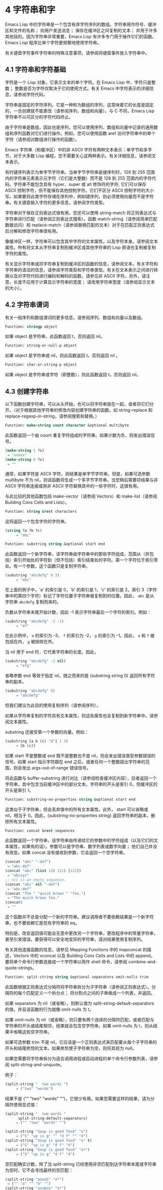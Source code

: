 * 4 字符串和字
Emacs Lisp 中的字符串是一个包含有序字符序列的数组。字符串用作符号、缓冲区和文件的名称；  向用户发送消息；  保存在缓冲区之间复制的文本；  并用于许多其他目的。因为字符串非常重要，Emacs Lisp 有许多专门用于操作它们的函数。Emacs Lisp 程序比单个字符更频繁地使用字符串。

有关键盘字符事件字符串的特殊注意事项，请参阅将键盘事件放入字符串中。

** 4.1 字符串和字符基础
字符是一个 Lisp 对象，它表示文本的单个字符。在 Emacs Lisp 中，字符只是整数；  整数是否为字符仅取决于它的使用方式。有关 Emacs 中字符表示的详细信息，请参阅字符代码。

字符串是固定的字符序列。它是一种称为数组的序列，这意味着它的长度是固定的，一旦创建就不能更改（请参阅序列、数组和向量）。与 C 不同，Emacs Lisp 字符串不以可区分的字符代码终止。

由于字符串是数组，因此也是序列，您可以使用序列、数组和向量中记录的通用数组和序列函数对它们进行操作。例如，您可以使用函数 aref 访问字符串中的单个字符（请参阅对数组进行操作的函数）。

Emacs 字符串（和缓冲区）中的非 ASCII 字符有两种文本表示：单字节和多字节。对于大多数 Lisp 编程，您不需要关心这两种表示。有关详细信息，请参阅文本表示。

有时键序列表示为单字节字符串。当单字节字符串是键序列时，128 到 255 范围内的字符串元素表示元字符（它们是大整数）而不是 128 到 255 范围内的字符代码。字符串不能包含具有 hyper、super 或 alt 修饰符的字符;  它们可以保存 ASCII 控制字符，但不能保存其他控制字符。它们不区分 ASCII 控制字符的大小写。如果要将此类字符存储在序列中，例如键序列，则必须使用向量而不是字符串。有关键盘输入字符的更多信息，请参阅字符类型。

字符串对于保存正则表达式很有用。您还可以使用 string-match 将正则表达式与字符串进行匹配（请参阅正则表达式搜索）。函数 match-string（请参阅简单匹配数据访问）和 replace-match（请参阅替换匹配的文本）对于在匹配正则表达式后分解和修改字符串很有用。

像缓冲区一样，字符串可以包含其中字符的文本属性，以及字符本身。请参阅文本属性。所有将文本从字符串复制到缓冲区或其他字符串的 Lisp 原语也复制被复制字符的属性。

有关显示字符串或将字符串复制到缓冲区的函数的信息，请参阅文本。有关字符和字符串的语法的信息，请参阅字符类型和字符串类型。有关在文本表示之间进行转换以及对字符代码进行编码和解码的函数，请参见非 ASCII 字符。另外，请注意，长度不应用于计算显示字符串的宽度；  请改用字符串宽度（请参阅显示文本的大小）。

** 4.2 字符串谓词
有关一般序列和数组谓词的更多信息，请参阅序列、数组和向量以及数组。

#+begin_src emacs-lisp
  Function: stringp object
#+end_src

    如果 object 是字符串，此函数返回 t，否则返回 nil。

#+begin_src emacs-lisp
Function: string-or-null-p object
#+end_src

    如果 object 是字符串或 nil，则此函数返回 t。否则返回 nil 。

#+begin_src emacs-lisp
Function: char-or-string-p object
#+end_src

    如果 object 是字符串或字符（即整数），则此函数返回 t，否则返回 nil。

** 4.3 创建字符串
以下函数创建字符串，可以从头开始，也可以将字符串放在一起，或者将它们分开。（对于根据其他字符串的修改内容创建字符串的函数，如 string-replace 和 replace-regexp-in-string，请参阅搜索和替换。）

#+begin_src emacs-lisp
  Function: make-string count character &optional multibyte
#+end_src


    此函数返回一个由 count 重复字符组成的字符串。如果计数为负，则发出错误信号。

    #+begin_src emacs-lisp
      (make-string 5 ?x)
	   ⇒ "xxxxx"
      (make-string 0 ?x)
	   ⇒ ""
    #+end_src


    通常，如果字符是 ASCII 字符，则结果是单字节字符串。但是，如果可选参数 multibyte 不为 nil，则该函数将生成一个多字节字符串。当您稍后需要将结果与非 ASCII 字符串连接或用非 ASCII 字符替换其中的一些字符时，这很有用。

    与此比较的其他函数包括 make-vector（请参阅 Vectors）和 make-list（请参阅 Building Cons Cells and Lists）。

#+begin_src emacs-lisp
  Function: string &rest characters
#+end_src
    这将返回一个包含字符的字符串。

#+begin_src emacs-lisp
    (string ?a ?b ?c)
         ⇒ "abc"
#+end_src

#+begin_src emacs-lisp
Function: substring string &optional start end
#+end_src


    此函数返回一个新字符串，该字符串由字符串中的那些字符组成，范围从（并包括）索引开始处的字符到（但不包括）索引结束处的字符。第一个字符位于索引零处。有一个参数，这个函数只是复制字符串。

#+begin_src emacs-lisp
  (substring "abcdefg" 0 3)
       ⇒ "abc"
#+end_src

    在上面的例子中，'a' 的索引是 0，'b' 的索引是 1，'c' 的索引是 2。索引 3（字符串中的第四个字符）标记了字符位置子字符串被复制到的位置。因此， ~abc~ 是从字符串 ~abcdefg~ 复制而来的。

    负数从字符串末尾开始计数，因此 -1 表示字符串最后一个字符的索引。例如：

#+begin_src emacs-lisp
  (substring "abcdefg" -3 -1)
       ⇒ "ef"
#+end_src

    在此示例中， ~e~ 的索引为 -3， ~f~ 的索引为 -2， ~g~ 的索引为 -1。因此， ~e~ 和 ~f~ 被包括在内， ~g~ 被排除在外。

    当 nil 用于 end 时，它代表字符串的长度。因此，

#+begin_src emacs-lisp
  (substring "abcdefg" -3 nil)
       ⇒ "efg"
#+end_src

    省略参数 end 等效于指定 nil。随之而来的是 (substring string 0) 返回所有字符串的副本。

#+begin_src emacs-lisp
  (substring "abcdefg" 0)
       ⇒ "abcdefg"
#+end_src

    但我们建议为此目的使用复制序列（请参阅序列）。

    如果从字符串复制的字符具有文本属性，则这些属性也会复制到新字符串中。请参阅文本属性。

    substring 还接受第一个参数的向量。例如：

#+begin_src emacs-lisp
  (substring [a b (c) "d"] 1 3)
       ⇒ [b (c)]
#+end_src

    如果 start 不是整数或 end 既不是整数也不是 nil，则会发出错误类型参数错误的信号。如果 start 指示字符跟在 end 之后，或者任何一个整数超出字符串的范围，则会发出 args-out-of-range 错误信号。

    将此函数与 buffer-substring 进行对比（请参阅检查缓冲区内容），后者返回一个字符串，其中包含当前缓冲区中的部分文本。字符串的开头是索引 0，但缓冲区的开头是索引 1。

#+begin_src emacs-lisp
  Function: substring-no-properties string &optional start end
#+end_src

    这类似于子字符串，但会丢弃值中的所有文本属性。此外， start 可以省略或 nil，相当于 0。因此，(substring-no-properties string) 返回字符串的副本，删除所有文本属性。

#+begin_src emacs-lisp
  Function: concat &rest sequences
#+end_src

    此函数返回一个字符串，该字符串由传递给它的参数中的字符组成（以及它们的文本属性，如果有的话）。参数可以是字符串、数字列表或数字向量；  他们自己并没有改变。如果 concat 没有接收到参数，它会返回一个空字符串。

    #+begin_src emacs-lisp
      (concat "abc" "-def")
	   ⇒ "abc-def"
      (concat "abc" (list 120 121) [122])
	   ⇒ "abcxyz"
      ;; nil is an empty sequence.
      (concat "abc" nil "-def")
	   ⇒ "abc-def"
      (concat "The " "quick brown " "fox.")
	   ⇒ "The quick brown fox."
      (concat)
	   ⇒ ""
    #+end_src

    这个函数并不总是分配一个新的字符串。建议调用者不要依赖结果是一个新字符串，也不要依赖它是现有字符串的 eq。

    特别是，改变返回值可能会无意中更改另一个字符串，更改程序中的常量字符串，甚至引发错误。要获得可以安全地变异的字符串，请对结果使用复制序列。

    有关其他连接函数的信息，请参见 Mapping Functions 中的 mapconcat 的描述，Vectors 中的 vconcat 以及 Building Cons Cells and Lists 中的 append。要将单个命令行参数连接成一个字符串以用作 shell 命令，请参阅 combine-and-quote-strings。 

#+begin_src emacs-lisp
  Function: split-string string &optional separators omit-nulls trim
#+end_src

    此函数根据正则表达式分隔符将字符串拆分为子字符串（请参阅正则表达式）。分隔符的每个匹配定义一个拆分点；  将分割点之间的子串做成一个列表，并返回。

    如果 separators 为 nil（或省略），则默认值为 split-string-default-separators 的值，并且该函数的行为就像 omit-nulls 为 t。

    如果 omit-nulls 为 nil（或省略），则只要有两个连续的分隔符匹配，或者匹配与字符串的开头或结尾相邻，结果就会包含空字符串。如果 omit-nulls 为 t，则从结果中省略这些空字符串。

    如果可选参数 trim 不是 nil，它应该是一个正则表达式来匹配要从每个子字符串的开头和结尾修剪的文本。如果修剪使子字符串为空，则将其视为 null。

    如果您需要将字符串拆分为适合调用进程或启动进程的单个命令行参数列表，请参阅 split-string-and-unquote。

    例子：

#+begin_src emacs-lisp
  (split-string "  two words ")
       ⇒ ("two" "words")
#+end_src

    结果不是 ("" "two" "words" "")，它很少有用。如果您需要这样的结果，请为分隔符使用显式值：

#+begin_src emacs-lisp
  (split-string "  two words "
		split-string-default-separators)
       ⇒ ("" "two" "words" "")
#+end_src


#+begin_src emacs-lisp
  (split-string "Soup is good food" "o")
       ⇒ ("S" "up is g" "" "d f" "" "d")
  (split-string "Soup is good food" "o" t)
       ⇒ ("S" "up is g" "d f" "d")
  (split-string "Soup is good food" "o+")
       ⇒ ("S" "up is g" "d f" "d")
#+end_src


    空匹配确实计数，除了当 split-string 已经使用非空匹配到达字符串末尾或字符串为空时，它不会寻找最终的空匹配：

    #+begin_src emacs-lisp
      (split-string "aooob" "o*")
	   ⇒ ("" "a" "" "b" "")
      (split-string "ooaboo" "o*")
	   ⇒ ("" "" "a" "b" "")
      (split-string "" "")
	   ⇒ ("")
    #+end_src

    但是，当分隔符可以匹配空字符串时，省略空值通常为 t，因此前面三个示例中的微妙之处很少相关：

    #+begin_src emacs-lisp
      (split-string "Soup is good food" "o*" t)
	   ⇒ ("S" "u" "p" " " "i" "s" " " "g" "d" " " "f" "d")
      (split-string "Nice doggy!" "" t)
	   ⇒ ("N" "i" "c" "e" " " "d" "o" "g" "g" "y" "!")
      (split-string "" "" t)
	   ⇒ nil

    #+end_src


    对于某些 ~非贪婪~ 分隔符值，可能会出现一些奇怪但可预测的行为，这些分隔符可能更喜欢空匹配而不是非空匹配。同样，这样的值在实践中很少出现：
    #+begin_src emacs-lisp
      (split-string "ooo" "o*" t)
	   ⇒ nil
      (split-string "ooo" "\\|o+" t)
	   ⇒ ("o" "o" "o")
    #+end_src



#+begin_src emacs-lisp
  Variable: split-string-default-separators
#+end_src

    split-string 的分隔符的默认值。它的通常值为 ~[ \f\t\n\r\v]+~ 。 


#+begin_src emacs-lisp
  Function: string-clean-whitespace string
#+end_src

    通过将一段空格折叠为单个空格字符，以及从字符串的开头和结尾删除所有空格来清理字符串中的空格。 

#+begin_src emacs-lisp
  Function: string-trim-left string &optional regexp
#+end_src

    从字符串中删除与正则表达式匹配的前导文本。正则表达式默认为 '[ \t\n\r]+'。 


#+begin_src emacs-lisp
  Function: string-trim-right string &optional regexp
#+end_src

    从字符串中删除匹配正则表达式的尾随文本。正则表达式默认为 '[ \t\n\r]+'。 


#+begin_src emacs-lisp
  Function: string-trim string &optional trim-left trim-right
#+end_src

    从字符串中删除匹配 trim-left 的前导文本和匹配 trim-right 的尾随文本。两个正则表达式都默认为 '[ \t\n\r]+'。 


#+begin_src emacs-lisp
  Function: string-fill string length
#+end_src

    尝试对字符串进行自动换行，以便没有行长于长度。填充仅在空白边界上完成。如果有个别词长于长度，这些将不会被缩短。 


#+begin_src emacs-lisp
  Function: string-limit string length &optional end coding-system
#+end_src

    如果 string 比 length 个字符短，则按原样返回 string。否则，返回由第一个长度字符组成的字符串子串。如果给出了可选的 end 参数，则返回一个长度为最后一个字符的字符串。

    如果coding-system 不为零，则在限制之前对字符串进行编码，结果将是一个比长度字节短的单字节字符串。如果字符串包含被编码为多个字节的字符（例如，使用 utf-8 时），则生成的单字节字符串永远不会在字符表示的中间被截断。

    此函数以字符或字节为单位测量字符串长度，因此如果您需要缩短字符串以进行显示，通常不适合；  请改用 truncate-string-to-width 或 window-text-pixel-size（请参阅显示文本的大小）。 


#+begin_src emacs-lisp
  Function: string-lines string &optional omit-nulls
#+end_src

    将字符串拆分为换行符边界上的字符串列表。如果省略空值，则从结果中删除空行。 

#+begin_src emacs-lisp
  Function: string-pad string length &optional padding start
#+end_src

    使用 padding 作为填充字符（默认为空格字符）将字符串填充到长度。如果字符串短于长度，则不进行填充。如果 start 为 nil（或不存在），则填充到字符串的末尾，如果它不是 nil，则填充到字符串的开头。 


#+begin_src emacs-lisp
  Function: string-chop-newline string
#+end_src
    从字符串中删除最后的换行符（如果有）。

** 4.4 修改字符串
您可以通过本节中描述的操作更改可变字符串的内容。请参阅可变性。

更改现有字符串内容的最基本方法是使用 aset（请参阅操作数组的函数）。(aset string idx char) 将 char 存储到索引 idx 处的字符串中。每个字符占用一个或多个字节，如果 char 需要与该索引处已经存在的字符不同的字节数，则 aset 会发出错误信号。

一个更强大的功能是 store-substring：

#+begin_src emacs-lisp
Function: store-substring string idx obj
#+end_src


    此函数通过存储从索引 idx 开始的 obj 来更改字符串 string 的部分内容。参数 obj 可以是一个字符或一个（较小的）字符串。

    由于不可能更改现有字符串的长度，因此如果 obj 不适合字符串的实际长度，或者任何新字符需要与字符串中该点当前存在的字符不同的字节数，则会出现错误。 

要清除包含密码的字符串，请使用 clear-string：


#+begin_src emacs-lisp
  Function: clear-string string
#+end_src

    这使 string 成为单字节字符串并将其内容清除为零。它也可能改变字符串的长度。

** 4.5 字符与字符串的比较
   #+begin_src emacs-lisp
     Function: char-equal character1 character2
   #+end_src

    如果参数表示相同的字符，此函数返回 t，否则返回 nil。如果 case-fold-search 不为零，此函数将忽略大小写的差异。

    #+begin_src emacs-lisp
      (char-equal ?x ?x)
	   ⇒ t
      (let ((case-fold-search nil))
	(char-equal ?x ?X))
	   ⇒ nil
    #+end_src



    #+begin_src emacs-lisp
      Function: string= string1 string2
    #+end_src

    如果两个字符串的字符完全匹配，则此函数返回 t。符号也可以作为参数，在这种情况下使用符号名称。无论大小写搜索如何，大小写总是很重要的。

    此函数等效于比较两个字符串的 equal（请参阅 Equality Predicates）。特别是忽略了两个字符串的文本属性；  如果您需要区分仅在文本属性上有所不同的字符串，请使用 equal-include-properties。但是，与 equal 不同的是，如果任一参数不是字符串或符号，则 string= 表示错误。

    #+begin_src emacs-lisp
      (string= "abc" "abc")
	   ⇒ t
      (string= "abc" "ABC")
	   ⇒ nil
      (string= "ab" "ABC")
	   ⇒ nil
    #+end_src


    出于技术原因，当且仅当单字节和多字节字符串包含相同的字符代码序列并且所有这些代码都在 0 到 127（ASCII）或 160 到 255（八位图形）范围内时，它们才相等.  但是，当单字节字符串转换为多字节字符串时，代码在 160 到 255 范围内的所有字符都将转换为代码更高的字符，而 ASCII 字符保持不变。因此，单字节字符串及其到多字节的转换只有在字符串都是 ASCII 时才相等。字符代码 160 到 255 在多字节文本中并不完全正确，即使它们可能出现。因此，一个单字节字符串和一个多字节字符串是相等的而不都是 ASCII 的情况是一个技术上的怪事，很少有 Emacs Lisp 程序员遇到过。请参阅文本表示。


    #+begin_src emacs-lisp
      Function: string-equal string1 string2
    #+end_src

    string-equal 是 string= 的另一个名称。


    #+begin_src emacs-lisp
      Function: string-collate-equalp string1 string2 &optional locale ignore-case
    #+end_src

    如果 string1 和 string2 在排序规则方面相等，则此函数返回 t。排序规则不仅取决于 string1 和 string2 中包含的字符的字典顺序，还取决于这些字符之间的关系的进一步规则。通常，它是由运行 Emacs 的语言环境定义的。

    例如，具有不同编码点但含义相同的字符可能被视为相等，例如不同的重音 Unicode 字符：

    #+begin_src emacs-lisp
      (string-collate-equalp (string ?\uFF40) (string ?\u1FEF))
	   ⇒ t
    #+end_src


    可选参数 locale 是一个字符串，它会覆盖当前区域设置标识符的设置以进行排序。该值取决于系统；  区域设置 ~en_US.UTF-8~ 适用于 POSIX 系统，而例如 ~enu_USA.1252~ 适用于 MS-Windows 系统。

    如果 ignore-case 不为零，则字符在比较之前会转换为小写。

    要在 MS-Windows 系统上模拟符合 Unicode 的排序规则，请将 w32-collat​​e-ignore-punctuation 绑定到非零值，因为在 MS-Windows 上区域设置的代码集部分不能是 ~UTF-8~ 。

    如果您的系统不支持 locale 环境，则此函数的行为类似于 string-equal。

    不要使用此函数来比较文件名是否相等，因为文件系统通常不尊重排序规则实现的字符串的语言等价性。


    #+begin_src emacs-lisp
      Function: string< string1 string2
    #+end_src
    此函数一次比较两个字符串一个字符。它同时扫描两个字符串以找到第一对不匹配的对应字符。如果这两个中较小的字符是来自 string1 的字符，则 string1 较小，并且此函数返回 t。如果较小的字符是来自 string2 的字符，则 string1 较大，并且此函数返回 nil。如果两个字符串完全匹配，则值为 nil。

    成对的字符根据它们的字符代码进行比较。请记住，小写字母在 ASCII 字符集中的数值高于其对应的大写字母；  数字和许多标点字符的数值低于大写字母。一个 ASCII 字符小于任何非 ASCII 字符；  单字节非 ASCII 字符总是小于任何多字节非 ASCII 字符（参见文本表示）。

    #+begin_src emacs-lisp
      (string< "abc" "abd")
	   ⇒ t
      (string< "abd" "abc")
	   ⇒ nil
      (string< "123" "abc")
	   ⇒ t
    #+end_src


    当字符串具有不同的长度，并且它们匹配到 string1 的长度时，则结果为 t。如果它们匹配到 string2 的长度，则结果为零。没有字符的字符串小于任何其他字符串。

    #+begin_src emacs-lisp
      (string< "" "abc")
	   ⇒ t
      (string< "ab" "abc")
	   ⇒ t
      (string< "abc" "")
	   ⇒ nil
      (string< "abc" "ab")
	   ⇒ nil
      (string< "" "")
	   ⇒ nil
    #+end_src


    符号也可以作为参数，在这种情况下，它们的打印名称会被比较。

#+begin_src emacs-lisp
Function: string-lessp string1 string2
#+end_src

    string-lessp 是 string< 的另一个名称。

    #+begin_src emacs-lisp
      Function: string-greaterp string1 string2
    #+end_src

    该函数以相反的顺序返回string1和string2的比较结果，即相当于调用(string-lessp string2 string1)。


    #+begin_src emacs-lisp
      Function: string-collate-lessp string1 string2 &optional locale ignore-case
    #+end_src

    如果 string1 按排序顺序小于 string2，则此函数返回 t。排序顺序不仅取决于 string1 和 string2 中包含的字符的字典顺序，还取决于这些字符之间的关系的进一步规则。通常，它是由运行 Emacs 的语言环境定义的。

    例如，排序时可能会忽略标点符号和空格字符（请参阅序列）：


    #+begin_src emacs-lisp
      (sort (list "11" "12" "1 1" "1 2" "1.1" "1.2") 'string-collate-lessp)
	   ⇒ ("11" "1 1" "1.1" "12" "1 2" "1.2")
    #+end_src

    此行为取决于系统；  例如，无论语言环境如何，Cygwin 上都不会忽略标点符号和空格。

    可选参数 locale 是一个字符串，它会覆盖当前区域设置标识符的设置以进行排序。该值取决于系统；  区域设置 ~en_US.UTF-8~ 适用于 POSIX 系统，而例如 ~enu_USA.1252~ 适用于 MS-Windows 系统。 ~POSIX~ 或 ~C~ 的语言环境值让 string-collat​​e-lessp 表现得像 string-lessp：

    #+begin_src emacs-lisp
      (sort (list "11" "12" "1 1" "1 2" "1.1" "1.2")
	    (lambda (s1 s2) (string-collate-lessp s1 s2 "POSIX")))
	   ⇒ ("1 1" "1 2" "1.1" "1.2" "11" "12")
    #+end_src


    如果 ignore-case 不为零，则字符在比较之前会转换为小写。

    要在 MS-Windows 系统上模拟符合 Unicode 的排序规则，请将 w32-collat​​e-ignore-punctuation 绑定到非零值，因为在 MS-Windows 上区域设置的代码集部分不能是 ~UTF-8~ 。

    如果您的系统不支持 locale 环境，则此函数的行为类似于 string-lessp。 


    #+begin_src emacs-lisp
Function: string-version-lessp string1 string2
    #+end_src

    此函数按字典顺序比较字符串，但它将数字字符序列视为包含以十为基数的数字，然后比较这些数字。所以根据这个谓词，'foo2.png' 比 'foo12.png'  ~小~ ，即使 '12' 在字典上比 '2'  ~小~ 。


    #+begin_src emacs-lisp
Function: string-prefix-p string1 string2 &optional ignore-case
    #+end_src

    如果 string1 是 string2 的前缀，则此函数返回非 nil；  即，如果string2 以string1 开头。如果可选参数 ignore-case 不为零，则比较忽略大小写差异。


    #+begin_src emacs-lisp
Function: string-suffix-p suffix string &optional ignore-case
    #+end_src

    如果 suffix 是字符串的后缀，此函数返回非 nil；  即，如果字符串以后缀结尾。如果可选参数 ignore-case 不为零，则比较忽略大小写差异。


    #+begin_src emacs-lisp
      Function: string-search needle haystack &optional start-pos
    #+end_src

    返回 haystack 中第一个 needle 实例的位置，两者都是字符串。如果 start-pos 不为零，则从针中的该位置开始搜索。如果未找到匹配项，则返回 nil。该函数在进行比较时只考虑字符串中的字符；  文本属性被忽略。匹配始终区分大小写。

    #+begin_src emacs-lisp
      Function: compare-strings string1 start1 end1 string2 start2 end2 &optional ignore-case
    #+end_src

    此函数将 string1 的指定部分与 string2 的指定部分进行比较。string1 的指定部分从索引 start1（包括）一直到索引 end1（不包括）；  start1 的 nil 表示字符串的开头，而 end1 的 nil 表示字符串的长度。同样，string2 的指定部分从索引 start2 一直运行到索引 end2。

    字符串通过其字符的数值进行比较。例如，如果 str1 的第一个不同字符具有较小的数值，则认为 str1 小于 str2。如果 ignore-case 不为零，则字符在比较之前转换为大写。单字节字符串被​​转换为多字节以进行比较（请参阅文本表示），因此单字节字符串及其到多字节的转换始终被视为相等。

    如果两个字符串的指定部分匹配，则值为 t。否则，该值是一个整数，表示有多少前导字符一致，哪个字符串少。它的绝对值是一加两个字符串开头一致的字符数。如果 string1（或其指定部分）小于，则符号为负。


    #+begin_src emacs-lisp
      Function: string-distance string1 string2 &optional bytecompare
    #+end_src

    此函数返回源字符串 string1 和目标字符串 string2 之间的 Levenshtein 距离。Levenshtein 距离是将源字符串转换为目标字符串所需的单个字符更改（删除、插入或替换）的数量；  这是字符串之间编辑距离的一种可能定义。

    字符串的字母大小写对于计算距离很重要，但它们的文本属性被忽略。如果可选参数 bytecompare 不为 nil，则函数以字节而不是字符来计算距离。逐字节比较使用字符的内部 Emacs 表示，因此对于包含原始字节的多字节字符串会产生不准确的结果（请参阅文本表示）；  如果您需要原始字节的准确结果，请通过对字符串进行编码（请参阅显式编码和解码）使字符串成为单字节。


    #+begin_src emacs-lisp
      Function: assoc-string key alist &optional case-fold
    #+end_src

    这个函数和 assoc 一样工作，除了 key 必须是一个字符串或符号，并且比较是使用 compare-strings 完成的。符号在测试前被转换为字符串。如果 case-fold 不为 nil，则 key 和 alist 的元素在比较之前转换为大写。与 assoc 不同，此函数还可以匹配 alist 中的字符串或符号元素，而不是 conses。特别是，alist 可以是字符串或符号的列表，而不是实际的 alist。请参阅关联列表。

另请参阅比较文本中的函数 compare-buffer-substrings，了解比较缓冲区中文本的方法。函数 string-match 将正则表达式与字符串进行匹配，可用于一种字符串比较；  请参阅正则表达式搜索。

** 4.6 字符和字符串的转换
本节介绍用于在字符、字符串和整数之间进行转换的函数。format（请参阅格式化字符串）和 prin1-to-string（请参阅输出函数）也可以将 Lisp 对象转换为字符串。read-from-string（参见输入函数）可以将 Lisp 对象的字符串表示形式转换为对象。函数 string-to-multibyte 和 string-to-unibyte 转换字符串的文本表示（请参阅转换文本表示）。

有关生成文本字符的文本描述和一般输入事件（单键描述和文本字符描述）的函数，请参阅文档。这些主要用于制作帮助信息。

#+begin_src emacs-lisp
  Function: number-to-string number
#+end_src


    此函数返回一个字符串，该字符串由打印的以十为基数的数字表示形式组成。如果参数为负，则返回值以减号开头。

    #+begin_src emacs-lisp
      (number-to-string 256)
	   ⇒ "256"

      (number-to-string -23)
	   ⇒ "-23"

      (number-to-string -23.5)
	   ⇒ "-23.5"
    #+end_src


    int-to-string 是此函数的半过时别名。

    另请参阅格式化字符串中的函数格式。

#+begin_src emacs-lisp
  Function: string-to-number string &optional base
#+end_src

    该函数返回字符串中字符的数值。如果 base 不是 nil，它必须是 2 到 16（含）之间的整数，并且整数在该基数中转换。如果 base 为 nil，则使用 base 10。浮点转换仅适用于十进制；  我们还没有为浮点数实现其他基数，因为那会做更多的工作并且似乎没有用。如果 string 看起来像一个整数，但它的值太大而无法放入 Lisp 整数，则 string-to-number 返回一个浮点结果。

    解析会跳过字符串开头的空格和制表符，然后读取尽可能多的字符串，因为它可以解释为给定基数中的数字。（在某些系统上，它会忽略开头的其他空格，而不仅仅是空格和制表符。）如果字符串不能解释为数字，则此函数返回 0。

    #+begin_src emacs-lisp
      (string-to-number "256")
	   ⇒ 256
      (string-to-number "25 is a perfect square.")
	   ⇒ 25
      (string-to-number "X256")
	   ⇒ 0
      (string-to-number "-4.5")
	   ⇒ -4.5
      (string-to-number "1e5")
	   ⇒ 100000.0
    #+end_src

    string-to-int 是此函数的过时别名。

#+begin_src emacs-lisp
  Function: char-to-string character
#+end_src

    这个函数返回一个包含一个字符的新字符串，character。这个函数是半过时的，因为函数字符串更通用。请参阅创建字符串。

#+begin_src emacs-lisp
  Function: string-to-char string
#+end_src

    此函数返回字符串中的第一个字符。这与 (aref string 0) 基本相同，只是如果字符串为空则返回 0。（当字符串的第一个字符为空字符时，该值也为 0，ASCII 码为 0。）如果它看起来没有足够的用处，可能会被淘汰。保留。

以下是一些可以转换为字符串或从字符串转换的其他函数：

#+begin_src emacs-lisp
  concat
#+end_src

    此函数将向量或列表转换为字符串。请参阅创建字符串。

#+begin_src emacs-lisp
  vconcat
#+end_src

    此函数将字符串转换为向量。请参阅向量函数。

#+begin_src emacs-lisp
  append
#+end_src

    此函数将字符串转换为列表。请参阅构建缺点单元格和列表。

#+begin_src emacs-lisp
  byte-to-string
#+end_src

    该函数将一个字节的字符数据转换为一个单字节字符串。请参阅转换文本表示。

** 4.7 格式化字符串
格式化是指通过替换常量字符串中不同位置的计算值来构造字符串。这个常量字符串控制其他值的打印方式，以及它们出现的位置；  它被称为格式字符串。

格式化对于计算要显示的消息通常很有用。事实上，函数 message 和 error 提供了与这里描述的相同的格式化特性；  它们与 format-message 的区别仅在于它们如何使用格式化结果。

#+begin_src emacs-lisp
  Function: format string &rest objects
#+end_src


    此函数返回一个等于字符串的字符串，用相应对象的编码替换任何格式规范。参数对象是要格式化的计算值。

    字符串中的字符（格式规范除外）直接复制到输出中，包括它们的文本属性（如果有）。格式规范的任何文本属性都被复制到参数对象的生成字符串表示中。

    输出字符串不需要重新分配。例如，如果 x 是字符串 "foo"，则表达式 (eq x (format x)) 和 (eq x (format "%s" x)) 可能都产生 t。

#+begin_src emacs-lisp
  Function: format-message string &rest objects
#+end_src

    此函数的作用类似于格式，除了它还根据 text-quoting-style 的值转换字符串中的任何重音符 (`) 和撇号 (')。

    通常，格式中的重音和撇号会转换为匹配的弯引号，例如， ~Missing `%s'~ 可能会导致 ~Missing 'foo'~ 。有关如何影响或禁止此翻译的信息，请参阅文本引用样式。

格式规范是以 ~%~ 开头的字符序列。因此，如果字符串中有 '%d'，则格式化函数将其替换为要格式化的值之一（参数对象之一）的打印表示。例如：

#+begin_src emacs-lisp
  (format "The value of fill-column is %d." fill-column)
       ⇒ "The value of fill-column is 72."
#+end_src

由于 format 将 '%' 字符解释为格式规范，因此您永远不应将任意字符串作为第一个参数传递。当字符串由一些 Lisp 代码生成时尤其如此。除非已知字符串不包含任何 '%' 字符，否则将下面描述的 ~%s~ 作为第一个参数传递，将字符串作为第二个参数传递，如下所示：


#+begin_src emacs-lisp
  (format "%s" arbitrary-string)
#+end_src

某些格式规范需要特定类型的值。如果您提供的值不符合要求，则会发出错误信号。

以下是有效格式规范表：

#+begin_src emacs-lisp
  ‘%s’
#+end_src

    将规范替换为对象的打印表示，不带引号（即使用 princ，而不是 prin1 - 请参阅输出函数）。因此，字符串仅由其内容表示，没有 '"' 字符，符号出现时没有 '\' 字符。

    如果对象是字符串，则将其文本属性复制到输出中。'%s' 本身的文本属性也被复制，但对象的文本属性优先。
#+begin_src emacs-lisp
  ‘%S’
#+end_src

    用引用的对象的打印表示替换规范（即，使用 prin1 - 请参阅输出函数）。因此，字符串包含在 '"' 字符中，并且 '\' 字符在必要时出现在特殊字符之前。
#+begin_src emacs-lisp
  ‘%o’
#+end_src

    将规范替换为整数的以 8 为基数的表示形式。负整数的格式与平台相关。该对象也可以是格式化为整数的浮点数，去掉任何分数。
#+begin_src emacs-lisp
  ‘%d’
#+end_src

    用带符号整数的以十进制表示的形式替换规范。该对象也可以是格式化为整数的浮点数，去掉任何分数。
#+begin_src emacs-lisp
  ‘%x’
  ‘%X’
#+end_src

    用整数的十六进制表示替换规范。负整数的格式与平台相关。 ~%x~ 使用小写， ~%X~ 使用大写。该对象也可以是格式化为整数的浮点数，去掉任何分数。
#+begin_src emacs-lisp
  ‘%c’
#+end_src

    用给定值的字符替换规范。
#+begin_src emacs-lisp
  ‘%e’
#+end_src
    将规范替换为浮点数的指数表示法。

#+begin_src emacs-lisp
  ‘%f’
#+end_src
    将规范替换为浮点数的小数点表示法。

#+begin_src emacs-lisp
  ‘%g’
#+end_src
    使用指数表示法或小数点表示法将规范替换为浮点数的表示法。如果指数小于 -4 或大于或等于精度（默认值：6），则使用指数表示法。默认情况下，从结果的小数部分中删除尾随零，并且仅当小数点字符后跟数字时才会出现小数点字符。

#+begin_src emacs-lisp
  ‘%%’
#+end_src

    用单个 ~%~ 替换规范。此格式规范的不同之处在于它的唯一形式是普通的 '%%' 并且它不使用值。例如，（格式 ~%% %d~ 30）返回 ~%30~ 。

任何其他格式字符都会导致 ~无效格式操作~ 错误。

以下是几个示例，它们假定典型的文本引用样式设置：

#+begin_src emacs-lisp
  (format "The octal value of %d is %o,
	   and the hex value is %x." 18 18 18)
       ⇒ "The octal value of 18 is 22,
	   and the hex value is 12."

  (format-message
   "The name of this buffer is ‘%s’." (buffer-name))
       ⇒ "The name of this buffer is ‘strings.texi’."

  (format-message
   "The buffer object prints as `%s'." (current-buffer))
       ⇒ "The buffer object prints as ‘strings.texi’."

#+end_src

默认情况下，格式规范对应于对象的连续值。因此，字符串中的第一个格式规范使用第一个这样的值，第二个格式规范使用第二个这样的值，依此类推。任何额外的格式规范（那些没有对应值的）都会导致错误。任何要格式化的额外值都将被忽略。

格式规范可以有一个字段编号，它是紧跟在初始 ~%~ 之后的十进制数字，后跟一个文字美元符号 ~$~ 。它导致格式规范将参数转换为给定的数字而不是下一个参数。字段编号从 1 开始。格式可以包含编号或未编号格式规范，但不能同时包含两者，除了 '%%' 可以与编号规范混合。

#+begin_src emacs-lisp
  (format "%2$s, %3$s, %%, %1$s" "x" "y" "z")
       ⇒ "y, z, %, x"
#+end_src

在 '%' 和任何字段编号之后，您可以放置​​某些标志字符。

标志 ~+~ 在非负数之前插入一个加号，因此它总是有一个符号。作为标志的空格字符在非负数之前插入一个空格。（否则，非负数从第一个数字开始。）这些标志可用于确保非负数和负数使用相同的列数。除了 '%d'、'%e'、'%f'、'%g' 之外，它们被忽略，如果同时使用了这两个标志，则 '+' 优先。

标志 ~#~ 指定了一种替代形式，它取决于所使用的格式。对于 ~%o~ ，它确保结果以 ~0~ 开头。对于 ~%x~ 和 ~%X~ ，它在非零结果前面加上 ~0x~ 或 ~0X~ 。对于 ~%e~ 和 ~%f~ ， ~#~ 标志意味着即使精度为零也包括小数点。对于 ~%g~ ，它始终包含一个小数点，并且还强制将小数点后的任何尾随零留在原处，否则它们将被删除。

标志 ~0~ 确保填充由 ~0~ 字符而不是空格组成。对于 ~%s~ 、 ~%S~ 和 ~%c~ 等非数字规范字符，该标志将被忽略。这些规范字符接受 ~0~ 标志，但仍用空格填充。

标志 '-' 导致按宽度插入的任何填充（如果指定）插入右侧而不是左侧。如果同时存在 ~-~ 和 ~0~ ，则忽略 ~0~ 标志。

#+begin_src emacs-lisp
  (format "%06d is padded on the left with zeros" 123)
       ⇒ "000123 is padded on the left with zeros"

  (format "'%-6d' is padded on the right" 123)
       ⇒ "'123   ' is padded on the right"

  (format "The word '%-7s' actually has %d letters in it."
	  "foo" (length "foo"))
       ⇒ "The word 'foo    ' actually has 3 letters in it."

#+end_src

规范可以有一个宽度，它是出现在任何字段编号和标志之后的十进制数。如果对象的打印表示包含的字符少于此宽度，则格式会使用填充对其进行扩展。宽度引入的任何填充通常由左侧插入的空格组成：

#+begin_src emacs-lisp
  (format "%5d is padded on the left with spaces" 123)
       ⇒ "  123 is padded on the left with spaces"
#+end_src

如果宽度太小，格式不会截断对象的打印表示。因此，您可以使用宽度来指定列之间的最小间距，而不会丢失信息。在以下两个示例中，'%7s' 指定最小宽度为 7。在第一种情况下，代替 '%7s' 插入的字符串只有 3 个字母，并且需要 4 个空格作为填充。在第二种情况下，字符串 ~specification~ 是 13 个字母宽但不会被截断。

#+begin_src emacs-lisp
  (format "The word '%7s' has %d letters in it."
	  "foo" (length "foo"))
       ⇒ "The word '    foo' has 3 letters in it."
  (format "The word '%7s' has %d letters in it."
	  "specification" (length "specification"))
       ⇒ "The word 'specification' has 13 letters in it."
#+end_src

所有规范字符都允许在字段编号、标志和宽度（如果存在）之后使用可选精度。精度是小数点 ~。~   后跟一个数字字符串。对于浮点规范（'%e' 和 '%f'），精度指定要显示小数点后的位数；  如果为零，则小数点本身也被省略。对于 '%g'，精度指定要显示多少有效数字（有效数字是小数点之前的第一个数字和它之后的所有数字）。如果 %g 的精度为零或未指定，则将其视为 1。对于 '%s' 和 '%S'，精度会将字符串截断为给定宽度，因此 '%.3s' 仅显示前三个字符对象的表示。对于其他规范字符，精度的影响是 printf 系列的本地库函数产生的。

如果您打算稍后在格式化字符串上使用 read 来检索格式化值的副本，请使用允许 read 重建值的规范。要以这种可逆方式格式化数字，您可以使用 '%s' 和 '%S'，只格式化整数，你也可以使用 '%d'，只格式化非负整数，你也可以使用 '#x%x' 和'#o​​%o'。其他格式可能有问题；  例如，'%d' 和 '%g' 可能会错误处理 NaN 并且可能会丢失精度和类型，而 '#x%x' 和 '#o%o' 可能会错误处理负整数。请参阅输入函数。

本节中描述的函数接受一组固定的规范字符。下一节描述了一个函数 format-spec，它可以接受自定义规范字符，例如 '%a' 或 '%z'。

** 4.8 自定义格式字符串
有时允许用户和 Lisp 程序等通过自定义格式控制字符串来控制某些文本的生成方式很有用。例如，格式字符串可以控制如何显示某人的名字、姓氏和电子邮件地址。使用上一节中描述的函数格式，格式字符串可能类似于 ~%s %s <%s>~ 。然而，这种方法很快变得不切实际，因为可能不清楚哪个规范字符对应于哪条信息。

对于这种情况，更方便的格式字符串类似于 ~%f %l <%e>~ ，其中每个规范字符携带更多语义信息，并且可以相对于其他规范字符轻松重新排列，从而使此类格式字符串更容易通过以下方式定制用户。

本节中描述的函数 format-spec 执行与 format 类似的功能，不同之处在于它对使用任意规范字符的格式控制字符串进行操作。

#+begin_src emacs-lisp
  Function: format-spec template spec-alist &optional ignore-missing split
#+end_src

    此函数根据在 spec-alist 中指定的转换返回从格式字符串模板生成的字符串，该字符串是形式（字母 . 替换）的 alist（参见关联列表）。格式化结果字符串时，模板中的每个规范 %letter 将被替换替换。

    模板中的字符（格式规范除外）直接复制到输出中，包括它们的文本属性（如果有）。格式规范的任何文本属性都将复制到它们的替换位置。

    使用 alist 指定转换会产生一些有用的属性：

        如果 spec-alist 包含的唯一字母键多于模板中唯一规范字符的数量，则简单地忽略未使用的键。
        如果 spec-alist 包含多个具有相同字母的关联，则使用最接近列表开头的关联。
        如果 template 多次包含相同的规范字符，则在 spec-alist 中找到的相同替换将用作所有该字符替换的基础。
        模板中规范的顺序不必与规范列表中的关联顺序相对应。

    可选参数 ignore-missing 指示如何处理模板中未在 spec-alist 中找到的规范字符。如果它为 nil 或省略，则函数发出错误信号；  如果忽略，则将这些格式规范逐字保留在输出中，包括它们的文本属性（如果有）；  如果是删除，则从输出中删除这些格式规范；  任何其他非 nil 值都像忽略一样处理，但任何出现的 '%%' 也会逐字保留在输出中。

    如果可选参数 split 不为 nil，则 format-spec 将根据执行替换的位置将结果拆分为字符串列表，而不是返回单个字符串。例如：

    #+begin_src emacs-lisp
      (format-spec "foo %b bar" '((?b . "zot")) nil t)
	   ⇒ ("foo " "zot" " bar")
    #+end_src

format-spec 接受的格式规范的语法与 format 接受的语法相似，但并不完全相同。在这两种情况下，格式规范都是以 ~%~ 开头并以 ~s~ 等字母结尾的字符序列。

与为一组固定的规范字符分配特定含义的格式不同，格式规范接受任意规范字符并平等对待它们。例如：
#+begin_src emacs-lisp
  (setq my-site-info
	(list (cons ?s system-name)
	      (cons ?t (symbol-name system-type))
	      (cons ?c system-configuration)
	      (cons ?v emacs-version)
	      (cons ?e invocation-name)
	      (cons ?p (number-to-string (emacs-pid)))
	      (cons ?a user-mail-address)
	      (cons ?n user-full-name)))

  (format-spec "%e %v (%c)" my-site-info)
       ⇒ "emacs 27.1 (x86_64-pc-linux-gnu)"

  (format-spec "%n <%a>" my-site-info)
       ⇒ "Emacs Developers <emacs-devel@gnu.org>"
#+end_src


格式规范可以在 '%' 之后立即包含任意数量的以下标志字符，以修改替换的各个方面。
#+begin_src emacs-lisp
  ‘0’
#+end_src
    此标志导致由宽度指定的任何填充由 ~0~ 字符而不是空格组成。

#+begin_src emacs-lisp
  ‘-’
#+end_src

    此标志会导致将宽度指定的任何填充插入右侧而不是左侧。

#+begin_src emacs-lisp
  ‘<’
#+end_src

    如果指定，此标志会导致替换在左侧被截断到给定的宽度和精度。

#+begin_src emacs-lisp
  ‘>’
#+end_src

    如果指定，此标志会导致在给定宽度的右侧截断替换。

#+begin_src emacs-lisp
  ‘^’
#+end_src

    此标志将替换的文本转换为大写（请参阅 Lisp 中的大小写转换）。
#+begin_src emacs-lisp
  ‘_’
#+end_src
    此标志将替换的文本转换为小写（请参阅 Lisp 中的大小写转换）。

使用矛盾标志（例如，大写和小写）的结果是未定义的。

与格式一样，格式规范可以包括宽度（出现在任何标志之后的十进制数）和精度（小数点 ~。~ ）。后跟出现在任何标志和宽度之后的十进制数。

如果替换包含的字符少于其指定宽度，则在左侧填充：
#+begin_src emacs-lisp
  (format-spec "%8a is padded on the left with spaces"
	       '((?a . "alpha")))
       ⇒ "   alpha is padded on the left with spaces"
#+end_src


如果替换包含的字符数超过其指定的精度，则会在右侧截断：

#+begin_src emacs-lisp
  (format-spec "%.2a is truncated on the right"
	       '((?a . "alpha")))
       ⇒ "al is truncated on the right"
#+end_src

这是一个更复杂的示例，它结合了上述几个功能：

#+begin_src emacs-lisp
  (setq my-battery-info
	(list (cons ?p "73")      ; Percentage
	      (cons ?L "Battery") ; Status
	      (cons ?t "2:23")    ; Remaining time
	      (cons ?c "24330")   ; Capacity
	      (cons ?r "10.6")))  ; Rate of discharge

  (format-spec "%>^-3L : %3p%% (%05t left)" my-battery-info)
       ⇒ "BAT :  73% (02:23 left)"

  (format-spec "%>^-3L : %3p%% (%05t left)"
	       (cons (cons ?L "AC")
		     my-battery-info))
       ⇒ "AC  :  73% (02:23 left)"
#+end_src

正如本节中的示例所示，格式规范通常用于有选择地格式化各种不同的信息。这在提供用户可自定义格式字符串的程序中很有用，因为用户可以选择使用常规语法并以任何所需的顺序仅格式化程序提供的信息的子集。

** 4.9 Lisp 中的大小写转换
字符大小写函数改变单个字符或字符串内容的大小写。这些函数通常只转换字母字符（字母 'A' 到 'Z' 和 'a' 到 'z'，以及非 ASCII 字母）；  其他字符不变。您可以通过指定案例表来指定不同的案例转换映射（请参阅案例表）。

这些函数不会修改作为参数传递给它们的字符串。

下面的示例使用字符 ~X~ 和 ~x~ ，它们的 ASCII 码分别为 88 和 120。

#+begin_src emacs-lisp
  Function: downcase string-or-char 
#+end_src

    此函数将 string-or-char（应该是字符或字符串）转换为小写。

    当 string-or-char 是字符串时，此函数返回一个新字符串，其中参数中的每个大写字母都转换为小写。当 string-or-char 为字符时，该函数返回对应的小写字符（整数）；  如果原始字符是小写字母，或者不是字母，则返回值等于原始字符。

    #+begin_src emacs-lisp
      (downcase "The cat in the hat")
	   ⇒ "the cat in the hat"

      (downcase ?X)
	   ⇒ 120
    #+end_src

#+begin_src emacs-lisp
  Function: upcase string-or-char 
#+end_src

    此函数将 string-or-char（应该是字符或字符串）转换为大写。

    当 string-or-char 为字符串时，此函数返回一个新字符串，其中参数中的每个小写字母都转换为大写。当 string-or-char 为字符时，该函数返回对应的大写字符（整数）；  如果原始字符是大写字母，或者不是字母，则返回值等于原始字符。

    #+begin_src emacs-lisp
      (downcase "The cat in the hat")
	   ⇒ "the cat in the hat"

      (downcase ?X)
	   ⇒ 120

    #+end_src

#+begin_src emacs-lisp
  Function: upcase string-or-char
#+end_src

    此函数将字符串或字符大写。如果 string-or-char 是字符串，则该函数返回一个新字符串，其内容是 string-or-char 的副本，其中每个单词都已大写。这意味着每个单词的第一个字符转换为大写，其余的转换为小写。

    一个词的定义是在当前句法表中分配给词构成句法类的任何连续字符序列（参见句法类表）。

    当 string-or-char 是一个字符时，这个函数的作用与大写相同。

    #+begin_src emacs-lisp
      (upcase "The cat in the hat")
	   ⇒ "THE CAT IN THE HAT"

      (upcase ?x)
	   ⇒ 88
    #+end_src

#+begin_src emacs-lisp
  Function: capitalize string-or-char
#+end_src

    如果 string-or-char 是字符串，则此函数将 string-or-char 中单词的首字母大写，而不更改除首字母以外的任何字母。它返回一个新字符串，其内容是 string-or-char 的副本，其中每个单词的首字母都已转换为大写。

    一个词的定义是在当前句法表中分配给词构成句法类的任何连续字符序列（参见句法类表）。

    当 upcase-initials 的参数是字符时，upcase-initials 的结果与 upcase 相同。
    #+begin_src emacs-lisp
      (capitalize "The cat in the hat")
	   ⇒ "The Cat In The Hat"


      (capitalize "THE 77TH-HATTED CAT")
	   ⇒ "The 77th-Hatted Cat"


      (capitalize ?x)
	   ⇒ 88
    #+end_src


请注意，大小写转换不是代码点的一对一映射，结果的长度可能与参数的长度不同。此外，由于传递字符会强制返回类型为字符，因此函数无法执行正确的替换，并且与处理单字符字符串相比，结果可能会有所不同。例如：

#+begin_src emacs-lisp
  (upcase "ﬁ")  ; note: single character, ligature "fi"
       ⇒ "FI"

  (upcase ?ﬁ)
       ⇒ 64257  ; i.e. ?ﬁ
#+end_src

为避免这种情况，必须首先使用字符串函数将字符转换为字符串，然后再将其传递给其中一个大小写函数。当然，不能对结果的长度做出任何假设。

这种特殊情况的映射取自特殊大写、特殊小写和特殊标题，请参阅字符属性。

有关比较字符串的函数，请参见字符和字符串的比较；  其中一些忽略大小写差异，或者可以选择忽略大小写差异。

** 4.10 案例表
您可以通过安装特殊案例表来自定义案例转换。大小写表指定大写和小写字母之间的映射。它影响 Lisp 对象的大小写转换函数（参见上一节）和应用于缓冲区中文本的那些（参见大小写更改）。每个缓冲区都有一个案例表；  还有一个标准案例表，用于初始化新缓冲区的案例表。

案例表是一个字符表（参见 Char-Tables），其子类型是案例表。此字符表将每个字符映射到相应的小写字符。它有三个额外的插槽，其中包含相关的表：

#+begin_src emacs-lisp
  upcase
#+end_src

    大写表将每个字符映射到相应的大写字符。
#+begin_src emacs-lisp
  canonicalize
#+end_src

    canonicalize 表将所有与大小写相关的字符集映射到该集的特定成员中。
#+begin_src emacs-lisp
  equivalences
#+end_src

    等价表将一组与大小写相关的字符中的每个字符映射到该集中的下一个字符。

在简单的情况下，您只需要指定小写的映射即可；  三个相关的表格将根据该表格自动计算。

对于某些语言，大小写字母不是一一对应的。可能有两个不同的小写字母具有相同的大写字母。在这些情况下，您需要为小写和大写指定映射。

额外的表 canonicalize 将每个字符映射到一个规范等效项；  通过大小写转换相关的任何两个字符都具有相同的规范等效字符。例如，由于 'a' 和 'A' 通过大小写转换相关，因此它们应该具有相同的规范等效字符（它们应该是 'a' 或者它们都应该是 'A'）。

额外的表等价是一个循环置换每个等价类（具有相同规范等价的字符）的映射。（对于普通的 ASCII，这会将 ~a~ 映射到 ~A~ ，将 ~A~ 映射到 ~a~ ，对于每组等效字符也是如此。）

构造案例表时，可以为canonicalize提供nil；  然后 Emacs 从小写和大写映射中填充这个槽。您还可以为等价提供 nil ；  然后 Emacs 从 canonicalize 填充这个槽。在实际使用的案例表中，这些组件是非零的。不要试图在没有指定规范化的情况下指定等价。

以下是处理案例表的函数：

#+begin_src emacs-lisp
  Function: case-table-p object
#+end_src

    如果 object 是有效的 case 表，则此谓词返回非 nil。

#+begin_src emacs-lisp
  Function: set-standard-case-table table
#+end_src

    此函数使 table 成为标准案例表，因此它将在随后创建的任何缓冲区中使用。

#+begin_src emacs-lisp
  Function: standard-case-table
#+end_src

    这将返回标准案例表。

#+begin_src emacs-lisp
  Function: current-case-table
#+end_src

    此函数返回当前缓冲区的案例表。

#+begin_src emacs-lisp
  Function: set-case-table table
#+end_src

    这会将当前缓冲区的案例表设置为表。

#+begin_src emacs-lisp
  Macro: with-case-table table body
#+end_src

    with-case-table 宏保存当前 case 表，使 table 成为当前 case 表，评估 body 形式，最后恢复 case 表。返回值是正文中最后一个表单的值。即使在通过 throw 或 error 异常退出的情况下也会恢复 case 表（请参阅非本地退出）。

一些语言环境修改了 ASCII 字符的大小写转换；  例如，在土耳其语环境中，ASCII 大写字母 I 被缩减为土耳其语无点 i ('ı')。这可能会干扰需要普通 ASCII 大小写转换的代码，例如基于 ASCII 的网络协议的实现。在这种情况下，请使用带有变量 ascii-case-table 的 with-case-table 宏，该变量存储 ASCII 字符集的未修改大小写表。

#+begin_src emacs-lisp
  Variable: ascii-case-table
#+end_src

    ASCII 字符集的大小写表。这不应被任何语言环境设置修改。

以下三个函数是定义非 ASCII 字符集的包的方便子例程。他们修改指定的案例表case-table；  他们还修改了标准语法表。请参阅语法表。通常您会使用这些函数来更改标准案例表。

#+begin_src emacs-lisp
  Function: set-case-syntax-pair uc lc case-table
#+end_src

    该函数指定一对对应的字母，一个大写一个小写。

#+begin_src emacs-lisp
  Function: set-case-syntax-delims l r case-table
#+end_src

    此函数使字符 l 和 ra 匹配一对不改变大小写的分隔符。

#+begin_src emacs-lisp
  Function: set-case-syntax char syntax case-table
#+end_src
    此函数使 char 不区分大小写，具有语法语法。

#+begin_src emacs-lisp
  Command: describe-buffer-case-table
#+end_src

    此命令显示当前缓冲区的案例表内容的描述。

